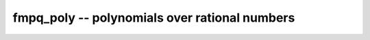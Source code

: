 **fmpq_poly** -- polynomials over rational numbers
===============================================================================

.. autoclass :: flint.fmpq_poly
  :members:
  :undoc-members:


